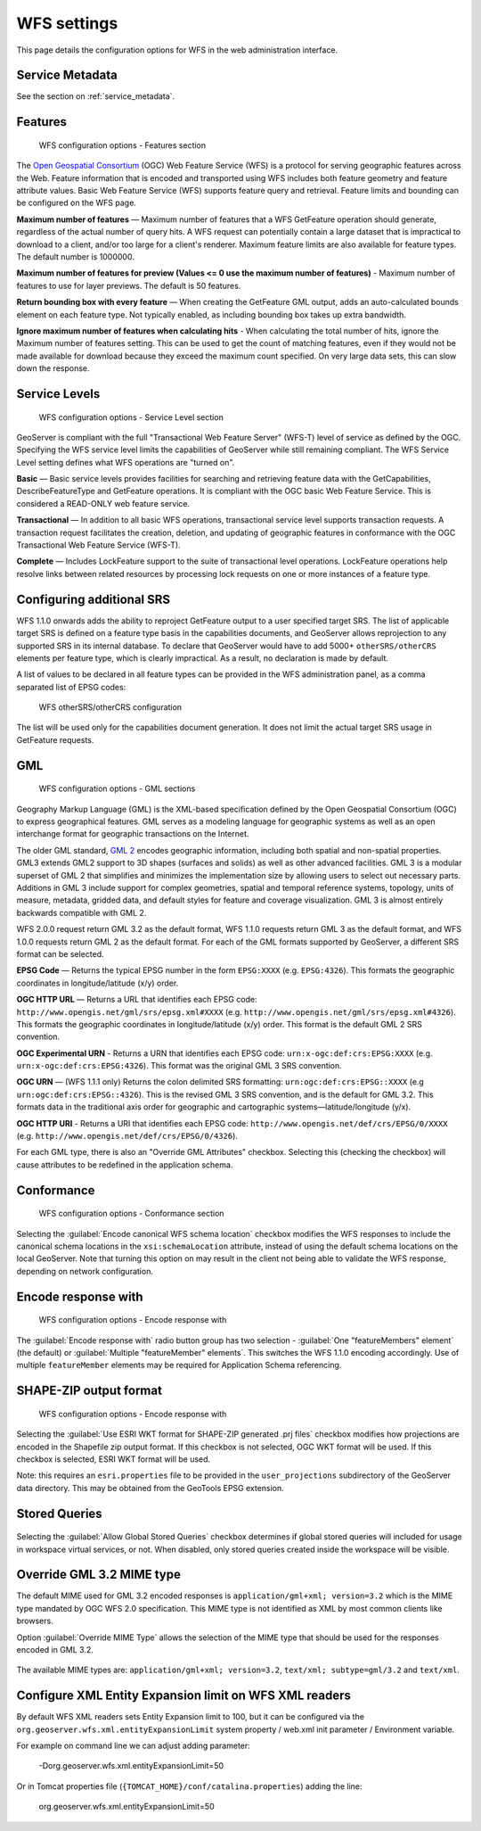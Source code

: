 .. _services_webadmin_wfs:

WFS settings
============

This page details the configuration options for WFS in the web administration interface.

Service Metadata
----------------

See the section on :ref:`service_metadata`.   

Features
--------

.. figure:: img/services_WFS_features.png
   
   WFS configuration options - Features section

The `Open Geospatial Consortium <http://www.opengeospatial.org/>`_ (OGC) Web Feature Service (WFS) is a protocol for serving geographic features across the Web. Feature information that is encoded and transported using WFS includes both feature geometry and feature attribute values. Basic Web Feature Service (WFS) supports feature query and retrieval. Feature limits and bounding can be configured on the WFS page. 

**Maximum number of features** — Maximum number of features that a WFS GetFeature operation should generate, regardless of the actual number of query hits. A WFS request can potentially contain a large dataset that is impractical to download to a client, and/or too large for a client's renderer. Maximum feature limits are also available for feature types. The default number is 1000000.

**Maximum number of features for preview (Values <= 0 use the maximum number of features)** - Maximum number of features to use for layer previews. The default is 50 features.

**Return bounding box with every feature** — When creating the GetFeature GML output, adds an auto-calculated bounds element on each feature type. Not typically enabled, as including bounding box takes up extra bandwidth. 

**Ignore maximum number of features when calculating hits** - When calculating the total number of hits, ignore the Maximum number of features setting. This can be used to get the count of matching features, even if they would not be made available for download because they exceed the maximum count specified. On very large data sets, this can slow down the response.

Service Levels
--------------

.. figure:: img/services_WFS_servicelevel.png
   
   WFS configuration options - Service Level section

GeoServer is compliant with the full "Transactional Web Feature Server" (WFS-T) level of service as defined by the OGC. Specifying the WFS service level limits the capabilities of GeoServer while still remaining compliant. The WFS Service Level setting defines what WFS operations are "turned on". 

**Basic** — Basic service levels provides facilities for searching and retrieving feature data with the GetCapabilities, DescribeFeatureType and GetFeature operations. It is compliant with the OGC basic Web Feature Service. This is considered a READ-ONLY web feature service. 

**Transactional** — In addition to all basic WFS operations, transactional service level supports transaction requests. A transaction request facilitates the creation, deletion, and updating of geographic features in conformance with the OGC Transactional Web Feature Service (WFS-T). 

**Complete** — Includes LockFeature support to the suite of transactional level operations. LockFeature operations help resolve links between related resources by processing lock requests on one or more instances of a feature type. 

Configuring additional SRS
--------------------------

WFS 1.1.0 onwards adds the ability to reproject GetFeature output to a user specified target SRS. The list of applicable target SRS is defined on a feature type basis in the capabilities documents, and GeoServer allows reprojection to any supported SRS in its internal database. To declare that GeoServer would have to add 5000+ ``otherSRS/otherCRS`` elements per feature type, which is clearly impractical. As a result, no declaration is made by default.

A list of values to be declared in all feature types can be provided in the WFS administration panel, as a comma separated list of EPSG codes:

.. figure:: img/services_WFS_othersrs.png
   
   WFS otherSRS/otherCRS configuration

The list will be used only for the capabilities document generation. It does not limit the actual target SRS usage in GetFeature requests.

GML
---

.. figure:: img/services_WFS_srsstyle.png
   
   WFS configuration options - GML sections

Geography Markup Language (GML) is the XML-based specification defined by the Open Geospatial Consortium (OGC) to express geographical features. GML serves as a modeling language for geographic systems as well as an open interchange format for geographic transactions on the Internet. 

The older GML standard, `GML 2 <http://portal.opengeospatial.org/files/?artifact_id=11339>`_ encodes geographic information, including both spatial and non-spatial properties. GML3 extends GML2 support to 3D shapes (surfaces and solids) as well as other advanced facilities. GML 3 is a modular superset of GML 2 that simplifies and minimizes the implementation size by allowing users to select out necessary parts. Additions in GML 3 include support for complex geometries, spatial and temporal reference systems, topology, units of measure, metadata, gridded data, and default styles for feature and coverage visualization. GML 3 is almost entirely backwards compatible with GML 2.

WFS 2.0.0 request return GML 3.2 as the default format, WFS 1.1.0 requests return GML 3 as the default format, and WFS 1.0.0 requests return GML 2 as the default format. For each of the GML formats supported by GeoServer, a different SRS format can be selected.

**EPSG Code** — Returns the typical EPSG number in the form ``EPSG:XXXX`` (e.g. ``EPSG:4326``). This formats the geographic coordinates in longitude/latitude (x/y) order. 

**OGC HTTP URL** — Returns a URL that identifies each EPSG code: ``http://www.opengis.net/gml/srs/epsg.xml#XXXX`` (e.g. ``http://www.opengis.net/gml/srs/epsg.xml#4326``). This formats the geographic coordinates in longitude/latitude (x/y) order.  This format is the default GML 2 SRS convention.

**OGC Experimental URN** - Returns a URN that identifies each EPSG code: ``urn:x-ogc:def:crs:EPSG:XXXX`` (e.g. ``urn:x-ogc:def:crs:EPSG:4326``). This format was the original GML 3 SRS convention.

**OGC URN** — (WFS 1.1.1 only) Returns the colon delimited SRS formatting: ``urn:ogc:def:crs:EPSG::XXXX`` (e.g ``urn:ogc:def:crs:EPSG::4326``). This is the revised GML 3 SRS convention, and is the default for GML 3.2. This formats data in the traditional axis order for geographic and cartographic systems—latitude/longitude (y/x).

**OGC HTTP URI** - Returns a URI that identifies each EPSG code: ``http://www.opengis.net/def/crs/EPSG/0/XXXX`` (e.g. ``http://www.opengis.net/def/crs/EPSG/0/4326``). 

For each GML type, there is also an "Override GML Attributes" checkbox. Selecting this (checking the checkbox) will cause attributes to be redefined in the application schema.

Conformance
-----------

.. figure:: img/services_WFS_conformance.png
   
   WFS configuration options - Conformance section

Selecting the :guilabel:`Encode canonical WFS schema location` checkbox modifies the WFS responses to include the canonical schema locations in the ``xsi:schemaLocation`` attribute, instead of
using the default schema locations on the local GeoServer. Note that turning this option on may result in the client not being able to validate the WFS response, depending on network
configuration.

Encode response with
--------------------

.. figure:: img/services_WFS_featureMembers.png
   
   WFS configuration options - Encode response with
   
The :guilabel:`Encode response with` radio button group has two selection - :guilabel:`One "featureMembers" element` (the default) or :guilabel:`Multiple "featureMember" elements`. This switches the WFS 1.1.0 encoding accordingly. Use of multiple ``featureMember`` elements may be required for Application Schema referencing.

SHAPE-ZIP output format 
-----------------------

.. figure:: img/services_WFS_shapezipprojection.png
   
   WFS configuration options - Encode response with
   
Selecting the :guilabel:`Use ESRI WKT format for SHAPE-ZIP generated .prj files` checkbox modifies how projections are encoded in the Shapefile zip output format. If this checkbox
is not selected, OGC WKT format will be used. If this checkbox is selected, ESRI WKT format will be used.

Note: this requires an ``esri.properties`` file to be provided in the ``user_projections`` subdirectory of the GeoServer data directory. This may be obtained from the GeoTools EPSG extension.

Stored Queries
--------------

.. figure:: img/global-queries.png

Selecting the :guilabel:`Allow Global Stored Queries` checkbox determines if global stored queries will included for usage in workspace virtual services, or not. When disabled, only stored queries created inside the workspace will be visible.

Override GML 3.2 MIME type
--------------------------

The default MIME used for GML 3.2 encoded responses is ``application/gml+xml; version=3.2`` which is the MIME type mandated by OGC WFS 2.0 specification. This MIME type is not identified as XML by most common clients like browsers. 

Option :guilabel:`Override MIME Type` allows the selection of the MIME type that should be used for the responses encoded in GML 3.2.  

.. figure:: img/services_WFS_mimetype.png

The available MIME types are: ``application/gml+xml; version=3.2``, ``text/xml; subtype=gml/3.2`` and ``text/xml``. 

Configure XML Entity Expansion limit on WFS XML readers
-------------------------------------------------------

By default WFS XML readers sets Entity Expansion limit to 100, but it can be configured via the ``org.geoserver.wfs.xml.entityExpansionLimit`` system property / web.xml init parameter / Environment variable.

For example on command line we can adjust adding parameter:

    -Dorg.geoserver.wfs.xml.entityExpansionLimit=50
	
Or in Tomcat properties file (``{TOMCAT_HOME}/conf/catalina.properties``) adding the line:

    org.geoserver.wfs.xml.entityExpansionLimit=50